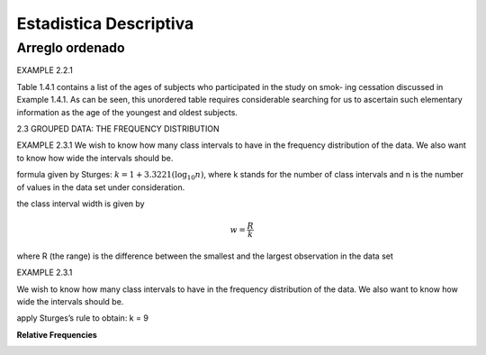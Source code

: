 Estadistica Descriptiva
=======================

Arreglo ordenado
----------------

EXAMPLE 2.2.1

Table 1.4.1 contains a list of the ages of subjects who participated in the study on smok-
ing cessation discussed in Example 1.4.1. As can be seen, this unordered table requires
considerable searching for us to ascertain such elementary information as the age of the
youngest and oldest subjects.


2.3 GROUPED DATA: THE FREQUENCY DISTRIBUTION

EXAMPLE 2.3.1
We wish to know how many class intervals to have in the frequency distribution of the
data. We also want to know how wide the intervals should be.

formula given by Sturges: :math:`k = 1 + 3.3221 (\log_{10} n)`, where k stands for the number of class intervals and n is the
number of values in the data set under consideration.


the class interval width is given by

.. math::

   w = \frac{R}{k}

where R (the range) is the difference between the smallest and the largest observation in
the data set

EXAMPLE 2.3.1

We wish to know how many class intervals to have in the frequency distribution of the
data. We also want to know how wide the intervals should be.


apply Sturges’s rule to obtain: k = 9

**Relative Frequencies**

.. image:: im02.png



